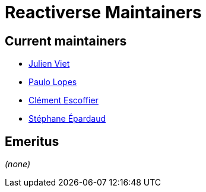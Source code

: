 = Reactiverse Maintainers

== Current maintainers

* https://github.com/vietj[Julien Viet]
* https://github.com/pmlopes[Paulo Lopes]
* https://github.com/cescoffier[Clément Escoffier]
* https://github.com/FroMage[Stéphane Épardaud]

== Emeritus

_(none)_
